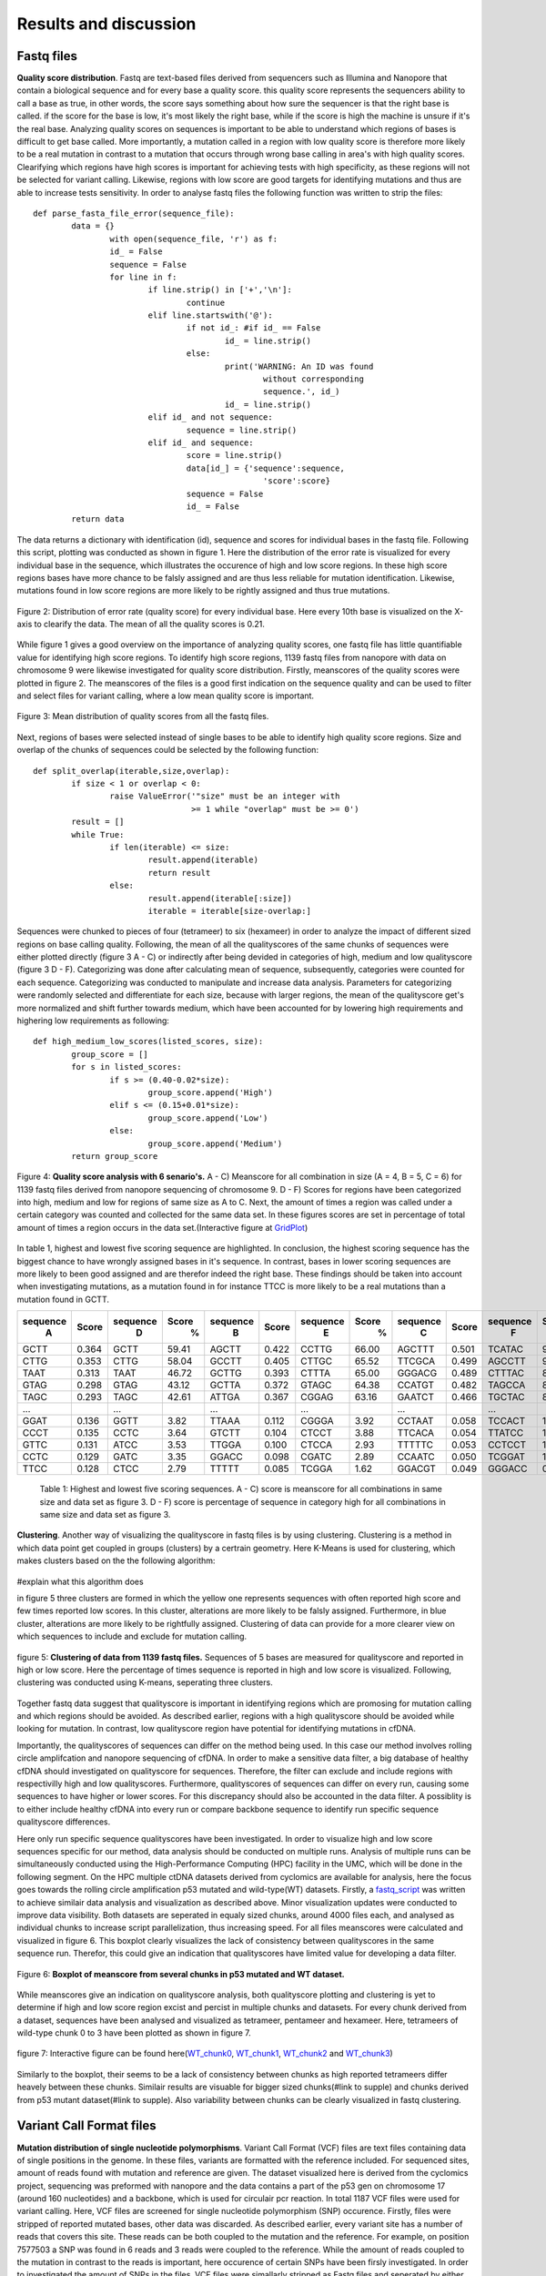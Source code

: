 Results and discussion
----------------------
Fastq files
+++++++++++
**Quality score distribution**. Fastq are text-based files derived from sequencers such as Illumina and Nanopore that contain a biological sequence and for every base a quality score.
this quality score represents the sequencers ability to call a base as true, in other words, the score says something about how sure the sequencer is that the right base is called. 
if the score for the base is low, it's most likely the right base, while if the score is high the machine is unsure if it's the real base. Analyzing quality scores on sequences
is important to be able to understand which regions of bases is difficult to get base called. More importantly, a mutation called in a region with low quality score is therefore more likely to be a real mutation in contrast to a mutation that occurs through wrong base calling in area's with high quality scores. Clearifying which regions have high scores is important for achieving tests with high specificity, as these regions will not be selected for variant calling. Likewise, regions with low score are good targets for identifying mutations and thus are able to increase tests sensitivity. In order to analyse fastq files the following function was written to strip the files:: 

	def parse_fasta_file_error(sequence_file):
		data = {}
			with open(sequence_file, 'r') as f:
        		id_ = False
       			sequence = False
       			for line in f:
       				if line.strip() in ['+','\n']:
               				continue
           			elif line.startswith('@'):
                			if not id_: #if id_ == False
                   				id_ = line.strip()
           				else:
                    				print('WARNING: An ID was found 
							without corresponding 
							sequence.', id_)
                    				id_ = line.strip()
            			elif id_ and not sequence:
               				sequence = line.strip()
            			elif id_ and sequence:
                   			score = line.strip()
                    			data[id_] = {'sequence':sequence,
                                	  		'score':score}
                    			sequence = False 
                 	   		id_ = False
    		return data

The data returns a dictionary with identification (id), sequence and scores for individual bases in the fastq file. Following this script, plotting was conducted as shown in figure 1. Here the distribution of the error rate is visualized for every individual base in the sequence, which illustrates the occurence of high and low score regions. In these high score regions bases have more chance to be falsly assigned and are thus less reliable for mutation identification. Likewise, mutations found in low score regions are more likely to be rightly assigned and thus true mutations. 

.. figure::  C:\\Users\\Douwe\\Documents\\GitHub\\NaDA\\Documentation\\source\\_static\\Fastq_files_qualityscore.png
   :scale:   70%
   :align:   center

   Figure 2: Distribution of error rate (quality score) for every individual base. Here every 10th base is visualized on the X-axis to clearify the data. The mean of all the quality scores is 0.21.

While figure 1 gives a good overview on the importance of analyzing quality scores, one fastq file has little quantifiable value for identifying high score regions. To identify high score regions, 1139 fastq files from nanopore with data on chromosome 9 were likewise investigated for quality score distribution. Firstly, meanscores of the quality scores were plotted in figure 2. The meanscores of the files is a good first indication on the sequence quality and can be used to filter and select files for variant calling, where a low mean quality score is important. 

.. figure:: C:\\Users\\Douwe\\Documents\\GitHub\\NaDA\\Documentation\\source\\_static\\Mean_distribution_of_all_quality_score.png
   :scale:  100%
   :align:  center

   Figure 3: Mean distribution of quality scores from all the fastq files.

Next, regions of bases were selected instead of single bases to be able to identify high quality score regions. Size and overlap of the chunks of sequences could be selected by the
following function::

	def split_overlap(iterable,size,overlap):
    		if size < 1 or overlap < 0:
        		raise ValueError('"size" must be an integer with
					 >= 1 while "overlap" must be >= 0')
    		result = []
    		while True:
        		if len(iterable) <= size:
            			result.append(iterable)
            			return result
        		else:
            			result.append(iterable[:size])
            			iterable = iterable[size-overlap:] 

Sequences were chunked to pieces of four (tetrameer) to six (hexameer) in order to analyze the impact of different sized regions on base calling quality. Following, the mean of all the qualityscores of the same chunks of sequences were either plotted directly (figure 3 A - C) or indirectly after being devided in categories of high, medium and low qualityscore (figure 3 D - F). Categorizing was done after calculating mean of sequence, subsequently, categories were counted for each sequence. Categorizing was conducted to manipulate and increase data analysis. Parameters for categorizing were randomly selected and differentiate for each size, because with larger regions, the mean of the qualityscore get's more normalized and shift further towards medium, which have been accounted for by lowering high requirements and highering low requirements as following::

	def high_medium_low_scores(listed_scores, size):
    		group_score = []
    		for s in listed_scores:
        		if s >= (0.40-0.02*size):
           			group_score.append('High')
        		elif s <= (0.15+0.01*size):
            			group_score.append('Low')
        		else:
            			group_score.append('Medium')
    		return group_score

.. figure:: C:\\Users\\Douwe\\Documents\\GitHub\\NaDA\\Documentation\\Source\\_static\\Fastq_gridplots.png
   :scale:  30%
   :align:  center

   Figure 4: **Quality score analysis with 6 senario's.** A - C) Meanscore for all combination in size (A = 4, B = 5, C = 6) for 1139 fastq files derived from nanopore sequencing of chromosome 9. D - F) Scores for regions have been categorized into high, medium and low for regions of same size as A to C. Next, the amount of times a region was called under a certain category was counted and collected for the same data set. In these figures scores are set in percentage of total amount of times a region occurs in the data set.(Interactive figure at GridPlot_)

.. _GridPlot: C:\\Users\\Douwe\\Documents\\GitHub\\NaDA\\Documentation\\source\\_static\\gridplot.html

In table 1, highest and lowest five scoring sequence are highlighted. In conclusion, the highest scoring sequence has the biggest chance to have wrongly assigned bases in it's sequence.
In contrast, bases in lower scoring sequences are more likely to been good assigned and are therefor indeed the right base. These findings should be taken into account when investigating 
mutations, as a mutation found in for instance TTCC is more likely to be a real mutations than a mutation found in GCTT.

+-----------+-------+-----------+-------+-----------+-------+-----------+-------+-----------+-------+-----------+-------+
|  sequence | Score |  sequence | Score |  sequence | Score |  sequence | Score |  sequence | Score |  sequence | Score |
|     A     |       |     D     |   %   |     B     |       |     E     |   %   |     C     |       |     F     |   %   |
+===========+=======+===========+=======+===========+=======+===========+=======+===========+=======+===========+=======+
|   GCTT    | 0.364 |    GCTT   | 59.41 |   AGCTT   | 0.422 |   CCTTG   | 66.00 |   AGCTTT  | 0.501 |   TCATAC  | 91.52 |
+-----------+-------+-----------+-------+-----------+-------+-----------+-------+-----------+-------+-----------+-------+
|   CTTG    | 0.353 |    CTTG   | 58.04 |   GCCTT   | 0.405 |   CTTGC   | 65.52 |   TTCGCA  | 0.499 |   AGCCTT  | 90.00 |
+-----------+-------+-----------+-------+-----------+-------+-----------+-------+-----------+-------+-----------+-------+
|   TAAT    | 0.313 |    TAAT   | 46.72 |   GCTTG   | 0.393 |   CTTTA   | 65.00 |   GGGACG  | 0.489 |   CTTTAC  | 88.88 |
+-----------+-------+-----------+-------+-----------+-------+-----------+-------+-----------+-------+-----------+-------+
|   GTAG    | 0.298 |    GTAG   | 43.12 |   GCTTA   | 0.372 |   GTAGC   | 64.38 |   CCATGT  | 0.482 |   TAGCCA  | 87.50 |
+-----------+-------+-----------+-------+-----------+-------+-----------+-------+-----------+-------+-----------+-------+
|   TAGC    | 0.293 |    TAGC   | 42.61 |   ATTGA   | 0.367 |   CGGAG   | 63.16 |   GAATCT  | 0.466 |   TGCTAC  | 83.33 |
+-----------+-------+-----------+-------+-----------+-------+-----------+-------+-----------+-------+-----------+-------+
|   ...     |       |    ...    |       |    ...    |       |    ...    |       |    ...    |       |    ...    |       |
+-----------+-------+-----------+-------+-----------+-------+-----------+-------+-----------+-------+-----------+-------+
|   GGAT    | 0.136 |    GGTT   |  3.82 |   TTAAA   | 0.112 |   CGGGA   |  3.92 |   CCTAAT  | 0.058 |   TCCACT  |  1.33 |
+-----------+-------+-----------+-------+-----------+-------+-----------+-------+-----------+-------+-----------+-------+
|   CCCT    | 0.135 |    CCTC   |  3.64 |   GTCTT   | 0.104 |   CTCCT   |  3.88 |   TTCACA  | 0.054 |   TTATCC  |  1.23 |
+-----------+-------+-----------+-------+-----------+-------+-----------+-------+-----------+-------+-----------+-------+
|   GTTC    | 0.131 |    ATCC   |  3.53 |   TTGGA   | 0.100 |   CTCCA   |  2.93 |   TTTTTC  | 0.053 |   CCTCCT  |  1.18 |
+-----------+-------+-----------+-------+-----------+-------+-----------+-------+-----------+-------+-----------+-------+
|   CCTC    | 0.129 |    GATC   |  3.35 |   GGACC   | 0.098 |   CGATC   |  2.89 |   CCAATC  | 0.050 |   TCGGAT  |  1.05 |
+-----------+-------+-----------+-------+-----------+-------+-----------+-------+-----------+-------+-----------+-------+
|   TTCC    | 0.128 |    CTCC   |  2.79 |   TTTTT   | 0.085 |   TCGGA   |  1.62 |   GGACGT  | 0.049 |   GGGACC  |  0.96 |
+-----------+-------+-----------+-------+-----------+-------+-----------+-------+-----------+-------+-----------+-------+

   Table 1: Highest and lowest five scoring sequences. A - C) score is meanscore for all combinations in same size and data set as figure 3. 
   D - F) score is percentage of sequence in category high for all combinations in same size and data set as figure 3. 

**Clustering**. Another way of visualizing the qualityscore in fastq files is by using clustering. Clustering is a method in which data point get coupled in groups (clusters) by a certrain geometry. Here K-Means is used for clustering, which makes clusters based on the the following algorithm:

.. figure:: C:\\Users\\Douwe\\Documents\\GitHub\\NaDA\\Documentation\\Source\\_static\\K-Means.png
   :scale:  70%
   :align:  center

#explain what this algorithm does

in figure 5 three clusters are formed in which the yellow one represents sequences with often reported high score and few times reported low scores. In this cluster, alterations are more likely to be falsly assigned. Furthermore, in blue cluster, alterations are more likely to be rightfully assigned. Clustering of data can provide for a more clearer view on which sequences to include and exclude for mutation calling.

.. figure:: C:\\Users\\Douwe\\Documents\\GitHub\\NaDA\\Documentation\\Source\\_static\\clusterplot.png
   :scale:  50%
   :align:  center

   figure 5: **Clustering of data from 1139 fastq files.** Sequences of 5 bases are measured for qualityscore and reported in high or low score. Here the percentage of times sequence is reported in high and low score is visualized. Following, clustering was conducted using K-means, seperating three clusters. 

Together fastq data suggest that qualityscore is important in identifying regions which are promosing for mutation calling and which regions should be avoided. As described earlier, regions with a high qualityscore should be avoided while looking for mutation. In contrast, low qualityscore region have potential for identifying mutations in cfDNA.

Importantly, the qualityscores of sequences can differ on the method being used. In this case our method involves rolling circle amplifcation and nanopore sequencing of cfDNA. In order to make a sensitive data filter, a big database of healthy cfDNA should investigated on qualityscore for sequences. Therefore, the filter can exclude and include regions with respectivilly high and low qualityscores. Furthermore, qualityscores of sequences can differ on every run, causing some sequences to have higher or lower scores. For this discrepancy should also be accounted in the data filter. A possiblity is to either include healthy cfDNA into every run or compare backbone sequence to identify run specific sequence qualityscore differences.

Here only run specific sequence qualityscores have been investigated. In order to visualize high and low score sequences specific for our method, data analysis should be conducted on multiple runs. Analysis of multiple runs can be simultaneously conducted using the High-Performance Computing (HPC) facility in the UMC, which will be done in the following segment.
On the HPC multiple ctDNA datasets derived from cyclomics are available for analysis, here the focus goes towards the rolling circle amplification p53 mutated and wild-type(WT) datasets. Firstly, a fastq_script_ was written to achieve similair data analysis and visualization as described above. Minor visualization updates were conducted to improve data visibility. Both datasets are seperated in equaly sized chunks, around 4000 files each, and analysed as individual chunks to increase script parallelization, thus increasing speed. For all files meanscores were calculated and visualized in figure 6. This boxplot clearly visualizes the lack of consistency between qualityscores in the same sequence run. Therefor, this could give an indication that qualityscores have limited value for developing a data filter. 

.. figure:: C:\\Users\\Douwe\\Documents\\GitHub\\NaDA\\Documentation\\Source\\_static\\RCAxMUT_WT_boxplot.png
   :scale:  70%
   :align:  center

   Figure 6: **Boxplot of meanscore from several chunks in p53 mutated and WT dataset.** 

.. _fastq_script: https://github.com/DouweSpaanderman/NaDA/blob/master/Scripts/fastq_qualityscore_analyser.py

While meanscores give an indication on qualityscore analysis, both qualityscore plotting and clustering is yet to determine if high and low score region excist and percist in multiple chunks and datasets. For every chunk derived from a dataset, sequences have been analysed and visualized as tetrameer, pentameer and hexameer. Here, tetrameers of wild-type chunk 0 to 3 have been plotted as shown in figure 7.

.. figure:: C:\\Users\\Douwe\\Documents\\GitHub\\NaDA\\Documentation\\Source\\_static\\Fastq_gridplot_WT.png
   :scale:  70%
   :align:  center

   figure 7: Interactive figure can be found here(WT_chunk0_, WT_chunk1_, WT_chunk2_ and WT_chunk3_)

.. _WT_chunk0: C:\\Users\\Douwe\\Documents\\GitHub\\NaDA\\Documentation\\source\\_static\\RCAxWT_chunk0_4.0_3.0_score_plotting.html
.. _WT_chunk1: C:\\Users\\Douwe\\Documents\\GitHub\\NaDA\\Documentation\\source\\_static\\RCAxWT_chunk1_4.0_3.0_score_plotting.html
.. _WT_chunk2: C:\\Users\\Douwe\\Documents\\GitHub\\NaDA\\Documentation\\source\\_static\\RCAxWT_chunk2_4.0_3.0_score_plotting.html
.. _WT_chunk3: C:\\Users\\Douwe\\Documents\\GitHub\\NaDA\\Documentation\\source\\_static\\RCAxWT_chunk3_4.0_3.0_score_plotting.html

Similarly to the boxplot, their seems to be a lack of consistency between chunks as high reported tetrameers differ heavely between these chunks. Similair results are visuable for bigger sized chunks(#link to supple) and chunks derived from p53 mutant dataset(#link to supple). Also variability between chunks can be clearly visualized in fastq clustering. 

Variant Call Format files
+++++++++++++++++++++++++
**Mutation distribution of single nucleotide polymorphisms**. Variant Call Format (VCF) files are text files containing data of single positions in the genome. In these files, variants
are formatted with the reference included. For sequenced sites, amount of reads found with mutation and reference are given. The dataset visualized here is derived from the cyclomics project, sequencing was preformed with nanopore and the data contains a part of the p53 gen on chromosome 17 (around 160 nucleotides) and a backbone, which is used for circulair pcr reaction. In total 1187 VCF files were used for variant calling. Here, VCF files are screened for single nucleotide polymorphism (SNP) occurence. Firstly, files were stripped of reported mutated bases, other data was discarded. As described earlier, every variant site has a number of reads that covers this site. These reads can be both coupled to the mutation and the reference. For example, on position 7577503 a SNP was found in 6 reads and 3 reads were coupled to the reference. While the amount of reads coupled to the mutation in contrast to the reads is important, here occurence of certain SNPs have been firsly investigated. In order to investigated the amount of SNPs in the files, VCF files were simallarly stripped as Fastq files and seperated by either sequence or backbone. Next, for the variants a parameter was set at a minimum of 25 percent of the reads that should be coupled to the mutant variant and visualized in figure 4:

.. figure:: C:\\Users\\Douwe\\Documents\\GitHub\\NaDA\\Documentation\\source\\_static\\Combined_vcf_snp_analysis.png
   :scale:  70%
   :align:  center

   Figure 6: Distriution of SNPs in the sequence of the p53 gen for 1187 VCF files. Parameter for variant identification was set at 25% of the reads to the variant. Variants are displayed as C > T, meaning that T subsitutes C. A) Bar plot with single nucleotide polymorphisms occurence as percentage of whole. B) Heatmap from same variances with amount of occurences in the files

Both figures illustrate the common occurrence of G > A mutation and to lesser extend due to C > A. The prevalance of these SNPs in contrast to other alterations are a strong indication that these alterations are caused by a non-biological mechanism, which can be errors in the rolling circle amplification, library preparation and sequencing of the ctDNA. In literature, cytosine deamination has been described to increase C:G > T:A noise levels (6). Also, less occurring alteration C > A has been reported to be caused by oxidative DNA damage during sample preparation(7). Both these types of alterations can be a result of polymerase-induced errors. Possible suggested methods to suppress these errors are adding DNA repair mechanisms upon polymerase chain reaction (PCR) and lowering heat. However, an in silico approach to polish background noise can also be devised. 

Next, SNPs were selected in a triplet for heatmap analysis. Pandas was used to create a dataframe for the amount of times mutation occured to either A, T, C or G. This dataframe was then mapped to a heatmap with reference sequence. Just as in previous figures, lenght of the surrounding bases can be changed to give a wider variety of information. This gave more information about base combinations with high alteration affinity, such as ACGCA to ACACA. 

.. figure:: C:\\Users\\Douwe\\Documents\\GitHub\\NaDA\\Documentation\\source\\_static\\Variance_occurence_in_sequence_vcf_3.png
   :scale:  70%
   :align:  center

   Figure 7: Occurence of variance per reference sequence to different bases. In all the sequences the middle base is reported to be mutated in some of the vcf files. This mutation again has a parameter that is set at 25% of the reads atleast mutated. 

Identifying high variance regions in both healthy cfDNA and ctDNA is important for constructing a data filter. #something

Furthermore, just as with the fastq files, variances can be seperated between alterations specific for a run and alterations specific for the method being used. For instance, CTC > A could be an alteration that is specifically highly mutated in a particularly run, while CGC > A occurs often in every run with this method of rolling circle amplification and nanopore sequencing. Therefore, filtering should be able to account for both run specific and method specific alterations. In the same manner, high database of healthy cfDNA could accomplish a method specific filter and adding healthy cfDNA into every run a specific alterations filter. Also more covenient, backbone data could be used to identify run specific errors as the backbone doesn't change between runs and should thus never contain alterations.

Further analysis on VCF files was conducted on the HPC system. In order to conduct VCF analysis on the HPC, a vcf analyis script_ was written. This script analysis mutation occurence as a percentage of amount of times sequence has been reported in the dataset. This script was run over multiple Datasets available from cyclomics, which were p53 wild-type(WT), mutated(MUT), 1% mutated and 10% mutated. Vcf script were also directly visualized the dataset in heatmap and barplot. Here, the p53 mutated dataset has been visualized in figure x. As expected, mutation occurence (GGATA > T) can be clearly visualised in this dataset. Furthermore, WT analysis showed a compleet absence of this mutation (supplementary_a_) and the other two dataset are in concordance with the percentage mutated (supplementary_b_). 

Extraordinarily, apart from the expected mutation, in all four datasets other pentameers seem to be mutated aswell. Especially, CAACC is reported to be highly mutated (around 30%) for all the datasets. This could indicate either the occurence of other mutations in the dataset or the identification of pentameers which cause error's throughout our workflow.

.. figure:: C:\\Users\\Douwe\\Documents\\GitHub\\NaDA\\Documentation\\source\\_static\\Variance_occurence_in_sequence_vcf_3.png
   :scale:  70%
   :align:  center

   Figure x: Occurence of alterations as a percentages of the amount of times sequence has been reported in the dataset. In all the sequences the middle base has been reported to be mutated in some of the vcf files. Dataset used here is p53 mutated. Interactive figure can be found here(MUT_heatmap_)

.. _supplementary_a: C:\\Users\\Douwe\\Documents\\GitHub\\NaDA\\Documentation\\build\\html\\Supplementary.html
.. _supplementary_b: C:\\Users\\Douwe\\Documents\\GitHub\\NaDA\\Documentation\\build\\html\\Supplementary.html
.. _script: https://github.com/DouweSpaanderman/NaDA/blob/master/Scripts/vcf_snp_variant_analyser.py
.. _MUT_heatmap: C:\\Users\\Douwe\\Documents\\GitHub\\NaDA\\Documentation\\source\\_static\\RCAxMUT_insert_5.0_heatmap_sequences.html

Importantly, the identified alterations could persist anywhere the pentameer is located in the sequence. Furthermore, if a alteration occurs in one specific position it is more prone to be an actual mutation. In contrast, alterations occuring in multiple location with the same pentameer could indicate to a systematic problem with pcr or sequencing causing an falsly identified mutation. In order to visualize the location of the mutation, both a heatmap covering single nucleotides instead of pentameers was constructed (figure x) and another script was prepaired to compare pentameer locations in the sequence(link of excel). 



Script Tests
++++++++++++
Before scripts are run over multiple files and directories, they should be checked for quality. In order to check a script for it's functionality, test scripts can be written. These testing scripts use the assert function to identify if the set criteria are met.
As an example the earlier described parse_fasta_file_error is checked for it's quality with the following testing script::

	class TestDoneFastqParser:
    
    		def setup_method(self):
        		sequence_file = 'C:/Users/Douwe/Documents/Python/test_cases/test_fastq2.done_fastq'
        		self.data = dl.parse_fasta_file_error(sequence_file)
        		id_ = list(self.data.keys())[0]
        		self.score = self.data[id_]['score']

    		def check_valid_DNA_sequence(self, s):
        		for l in set(s.upper()):
            			if not l in 'ACTGN':
                			return False
        		return True
        
    		def test_has_id(self):
        		for id in '@':
            			assert id in list(self.data.keys())[0]
           
    		def test_sequence_correct(self):
        		for k, v in self.data.items():
            			assert self.check_valid_DNA_sequence(v['sequence']) == True
            
    		def test_score_correct(self):
        		for letter in 'ABCDEFGHIJKLMNOPQRSTUVWXYZ':
            			assert letter not in self.score 

The class function is used to define which script is going to be checked for quality. Firstly the script is setup with a test file, this file is designed to identify flaws in the script. In other words, it consists off alot of errors which the script should not pickup. Next, multiple assertions are made, such as the assertion that letters in sequence can only consist of A, C, T, G and N. Also score should consist of characters and not involve any letters. While this is an example of a test script, multiple scripts have been investigated for quality as described in the supplementairy.